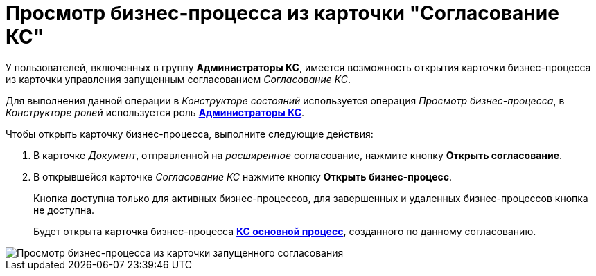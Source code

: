= Просмотр бизнес-процесса из карточки "Согласование КС"

У пользователей, включенных в группу *Администраторы КС*, имеется возможность открытия карточки бизнес-процесса из карточки управления запущенным согласованием _Согласование КС_.

Для выполнения данной операции в _Конструкторе состояний_ используется операция _Просмотр бизнес-процесса_, в _Конструкторе ролей_ используется роль xref:Role_model.adoc[*Администраторы КС*].

Чтобы открыть карточку бизнес-процесса, выполните следующие действия:

. В карточке _Документ_, отправленной на _расширенное_ согласование, нажмите кнопку *Открыть согласование*.
. В открывшейся карточке _Согласование КС_ нажмите кнопку *Открыть бизнес-процесс*.
+
Кнопка доступна только для активных бизнес-процессов, для завершенных и удаленных бизнес-процессов кнопка не доступна.
+
Будет открыта карточка бизнес-процесса xref:BusinessProcesses.adoc[*КС основной процесс*], созданного по данному согласованию.

image::ACard_open_business_process.png[Просмотр бизнес-процесса из карточки запущенного согласования]
